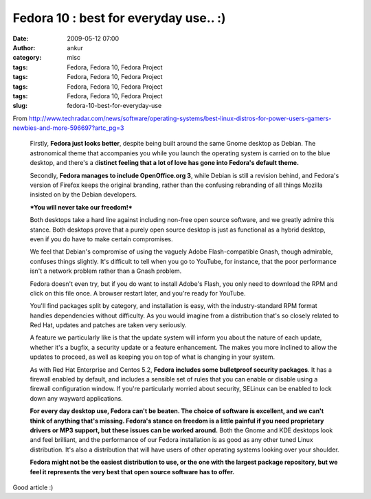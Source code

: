 Fedora 10 : best for everyday use.. :)
######################################
:date: 2009-05-12 07:00
:author: ankur
:category: misc
:tags: Fedora, Fedora 10, Fedora Project
:tags: Fedora, Fedora 10, Fedora Project
:tags: Fedora, Fedora 10, Fedora Project
:tags: Fedora, Fedora 10, Fedora Project
:slug: fedora-10-best-for-everyday-use

From
http://www.techradar.com/news/software/operating-systems/best-linux-distros-for-power-users-gamers-newbies-and-more-596697?artc_pg=3

    Firstly, **Fedora just looks better**, despite being built around
    the same Gnome desktop as Debian. The astronomical theme that
    accompanies you while you launch the operating system is carried on
    to the blue desktop, and there's a d\ **istinct feeling that a lot
    of love has gone into Fedora's default theme.**

    Secondly, **Fedora manages to include OpenOffice.org 3**, while
    Debian is still a revision behind, and Fedora's version of Firefox
    keeps the original branding, rather than the confusing rebranding of
    all things Mozilla insisted on by the Debian developers.

    ***You will never take our freedom!***

    Both desktops take a hard line against including non-free open
    source software, and we greatly admire this stance. Both desktops
    prove that a purely open source desktop is just as functional as a
    hybrid desktop, even if you do have to make certain compromises.

    We feel that Debian's compromise of using the vaguely Adobe
    Flash-compatible Gnash, though admirable, confuses things slightly.
    It's difficult to tell when you go to YouTube, for instance, that
    the poor performance isn't a network problem rather than a Gnash
    problem.

    Fedora doesn't even try, but if you do want to install Adobe's
    Flash, you only need to download the RPM and click on this file
    once. A browser restart later, and you're ready for YouTube.

    You'll find packages split by category, and installation is easy,
    with the industry-standard RPM format handles dependencies without
    difficulty. As you would imagine from a distribution that's so
    closely related to Red Hat, updates and patches are taken very
    seriously.

    A feature we particularly like is that the update system will inform
    you about the nature of each update, whether it's a bugfix, a
    security update or a feature enhancement. The makes you more
    inclined to allow the updates to proceed, as well as keeping you on
    top of what is changing in your system.

    As with Red Hat Enterprise and Centos 5.2, **Fedora includes some
    bulletproof security packages**. It has a firewall enabled by
    default, and includes a sensible set of rules that you can enable or
    disable using a firewall configuration window. If you're
    particularly worried about security, SELinux can be enabled to lock
    down any wayward applications.

    **For every day desktop use, Fedora can't be beaten. The choice of
    software is excellent, and we can't think of anything that's
    missing. Fedora's stance on freedom is a little painful if you need
    proprietary drivers or MP3 support, but these issues can be worked
    around.**
    Both the Gnome and KDE desktops look and feel brilliant, and the
    performance of our Fedora installation is as good as any other tuned
    Linux distribution. It's also a distribution that will have users of
    other operating systems looking over your shoulder.

    **Fedora might not be the easiest distribution to use, or the one
    with the largest package repository, but we feel it represents the
    very best that open source software has to offer.**

Good article :)
